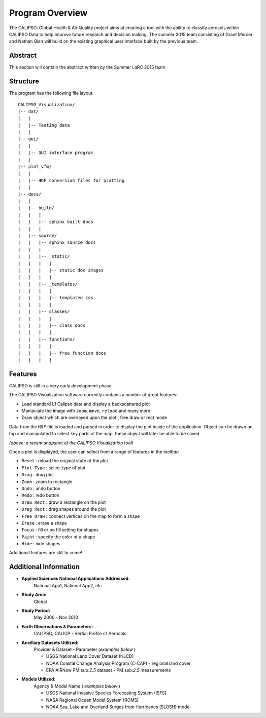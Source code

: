 =====================
Program Overview
=====================

The CALIPSO: Global Health & Air Quality project aims at creating a tool with the ability to classify aerosols within CALIPSO Data to help improve future research and decision making. The summer 2015 team consisting of Grant Mercer and Nathan Qian will build on the existing graphical user interface built by the previous team.

----------------------------------------
Abstract
----------------------------------------

This section will contain the abstract written by the Summer LaRC 2015 team

----------------------------------------
Structure
----------------------------------------

The program has the following file layout::

    CALIPSO_Visualization/
    |-- dat/
    |   |
    |   |-- Testing data
    |   |
    |-- gui/
    |   |
    |   |-- GUI interface program
    |   |
    |-- plot_vfm/
    |   |
    |   |-- HDF conversion files for plotting
    |   |
    |-- docs/
    |   |
    |   |-- build/
    |   |   |
    |   |   |-- sphinx built docs
    |   |   |
    |   |-- source/
    |   |   |-- sphinx source docs
    |   |   |
    |   |   |-- _static/
    |   |   |   |
    |   |   |   |-- static doc images
    |   |   |   |
    |   |   |-- _templates/
    |   |   |   |
    |   |   |   |-- templated css
    |   |   |   |
    |   |   |-- classes/
    |   |   |   |
    |   |   |   |-- class docs
    |   |   |   |
    |   |   |-- functions/
    |   |   |   |
    |   |   |   |-- free function docs
    |   |   |   |


----------------------------------------
Features
----------------------------------------

.. class:: left: blank program, right: shapes form around selected areas of the plot

   .. image:: _static/program.png
      :scale: 40%

   .. image:: _static/programShapesActive.png
      :scale: 40%


CALIPSO is still in a very early development phase

The CALIPSO Visualization software currently contains a number of great features:

* Load standard L1 Calipso data and display a backscattered plot     
* Manipulate the image with ``zoom``, ``move``, ``reload`` and many more
* Draw object which are overlayed upon the plot , free draw or rect mode

Data from the ``HDF`` file is loaded and parsed in order to display the plot inside of the application. Object can be drawn on top and manipulated to select key parts of the map, these object will later be able to be saved

*(above: a recent snapshot of the CALIPSO Visualization tool)*

Once a plot is displayed, the user can select from a range of features in the *toolbar*:

* ``Reset`` : reload the original state of the plot
* ``Plot Type`` : select type of plot
* ``Drag`` : drag plot
* ``Zoom`` : zoom to rectangle
* ``Undo`` : undo button
* ``Redo`` : redo button
* ``Draw Rect`` : draw a rectangle on the plot
* ``Drag Rect`` : drag shapes around the plot
* ``Free Draw`` : connect vertices on the map to form a shape
* ``Erase`` : erase a shape
* ``Focus`` : fill or no fill setting for shapes
* ``Paint`` : specify the color of a shape
* ``Hide``  : hide shapes

Additional features are still to come!

----------------------------------------
Additional Information
----------------------------------------

* **Applied Sciences Natinoal Applications Addressed:**
     National App1, National App2, etc

* **Study Area:**
     Global

* **Study Period:**
     May 2000 - Nov 2010

* **Earth Observations & Parameters:**
     CALIPSO, CALIOP - Vertial Profile of Aerosols

* **Ancillary Datasets Utilized:**
     Provider & Dataset - Parameter (*examples below* )

     * USGS National Land Cover Dataset (NLCD)
     * NOAA Coastal Change Analysis Program (C-CAP) - regional land cover
     * EPA AIRNow PM:sub:`2.5` dataset - PM:sub:`2.5` measurements

* **Models Utilized:**
     Agency & Model Name ( *examples below* )

     * USGS National Invasive Species Forecasting System (ISFS)
     * NASA Regional Ocean Model System (ROMS)
     * NOAA Sea, Lake and Overland Surges from Hurricanes (SLOSH) model

